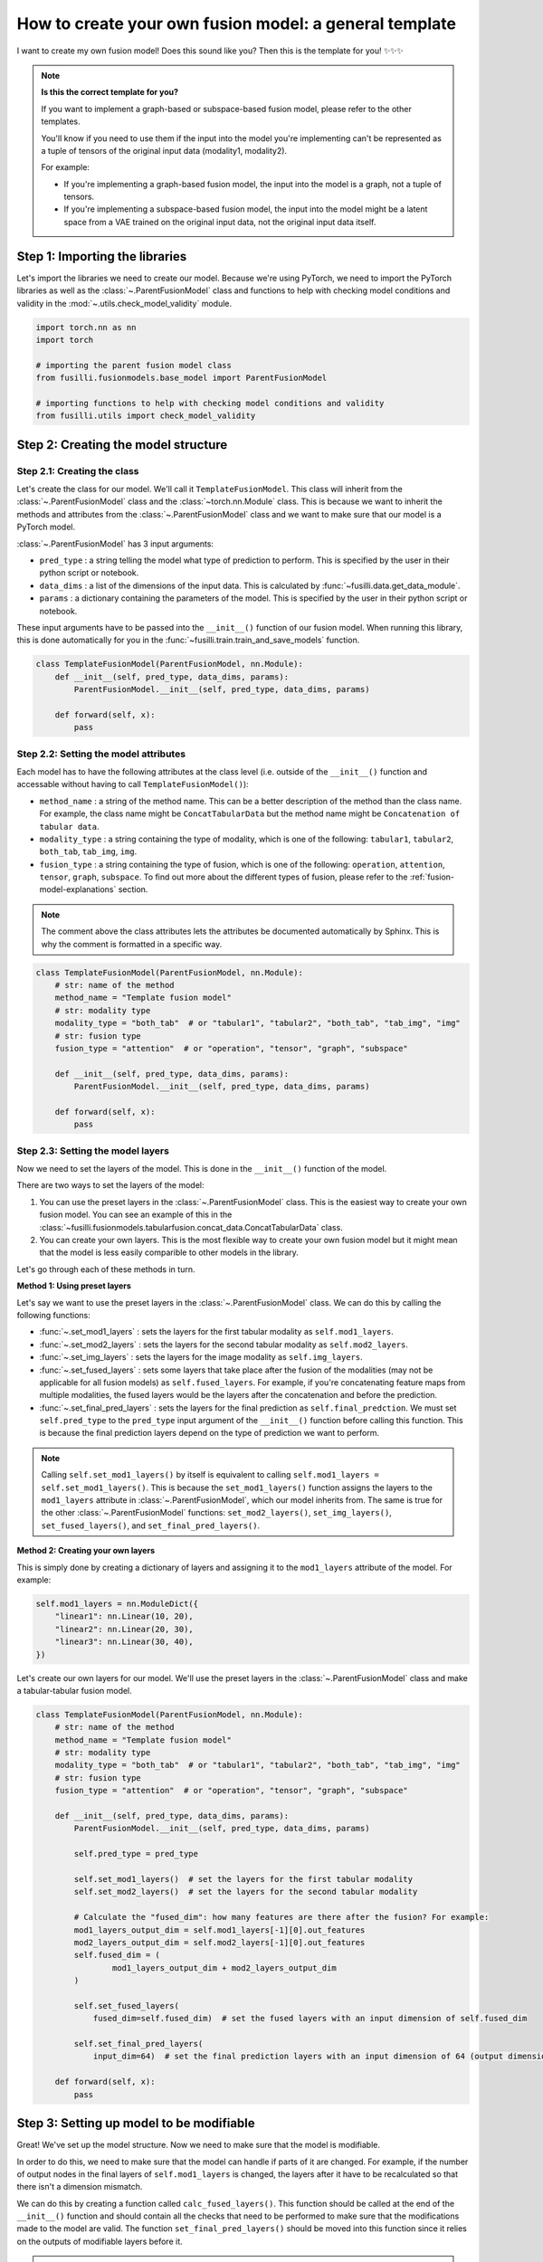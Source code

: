 
.. DO NOT EDIT.
.. THIS FILE WAS AUTOMATICALLY GENERATED BY SPHINX-GALLERY.
.. TO MAKE CHANGES, EDIT THE SOURCE PYTHON FILE:
.. "contributing_examples/A_template_other_fusion.py"
.. LINE NUMBERS ARE GIVEN BELOW.

.. only:: html

    .. note::
        :class: sphx-glr-download-link-note

        :ref:`Go to the end <sphx_glr_download_contributing_examples_A_template_other_fusion.py>`
        to download the full example code

.. rst-class:: sphx-glr-example-title

.. _sphx_glr_contributing_examples_A_template_other_fusion.py:


.. _how_to_contribute_a_template_other_fusion:

How to create your own fusion model: a general template
=======================================================

I want to create my own fusion model! Does this sound like you? Then this is the template for you! ✨✨✨

.. note::

    **Is this the correct template for you?**

    If you want to implement a graph-based or subspace-based fusion model, please refer to the other templates.

    You'll know if you need to use them if the input into the model you're implementing can't be represented as a tuple of tensors of the original input data (modality1, modality2).

    For example:

    * If you're implementing a graph-based fusion model, the input into the model is a graph, not a tuple of tensors.
    * If you're implementing a subspace-based fusion model, the input into the model might be a latent space from a VAE trained on the original input data, not the original input data itself.

.. GENERATED FROM PYTHON SOURCE LINES 25-29

Step 1: Importing the libraries
--------------------------------
Let's import the libraries we need to create our model. Because we're using PyTorch, we need to import the PyTorch libraries
as well as the :class:`~.ParentFusionModel` class and functions to help with checking model conditions and validity in the :mod:`~.utils.check_model_validity` module.

.. GENERATED FROM PYTHON SOURCE LINES 29-40

.. code-block:: default


    import torch.nn as nn
    import torch

    # importing the parent fusion model class
    from fusilli.fusionmodels.base_model import ParentFusionModel

    # importing functions to help with checking model conditions and validity
    from fusilli.utils import check_model_validity



.. GENERATED FROM PYTHON SOURCE LINES 41-43

Step 2: Creating the model structure
------------------------------------

.. GENERATED FROM PYTHON SOURCE LINES 45-60

**Step 2.1: Creating the class**
~~~~~~~~~~~~~~~~~~~~~~~~~~~~~~~~
Let's create the class for our model. We'll call it ``TemplateFusionModel``. This class will inherit from the
:class:`~.ParentFusionModel` class and the :class:`~torch.nn.Module` class. This is because we want to inherit the
methods and attributes from the :class:`~.ParentFusionModel` class and we want to make sure that our model is a
PyTorch model.

:class:`~.ParentFusionModel` has 3 input arguments:

* ``pred_type`` : a string telling the model what type of prediction to perform. This is specified by the user in their python script or notebook.
* ``data_dims`` : a list of the dimensions of the input data. This is calculated by :func:`~fusilli.data.get_data_module`.
* ``params`` : a dictionary containing the parameters of the model. This is specified by the user in their python script or notebook.

These input arguments have to be passed into the ``__init__()`` function of our fusion model. When running this library, this is done automatically for you in
the :func:`~fusilli.train.train_and_save_models` function.

.. GENERATED FROM PYTHON SOURCE LINES 60-70

.. code-block:: default



    class TemplateFusionModel(ParentFusionModel, nn.Module):
        def __init__(self, pred_type, data_dims, params):
            ParentFusionModel.__init__(self, pred_type, data_dims, params)

        def forward(self, x):
            pass



.. GENERATED FROM PYTHON SOURCE LINES 71-82

**Step 2.2: Setting the model attributes**
~~~~~~~~~~~~~~~~~~~~~~~~~~~~~~~~~~~~~~~~~~~~~
Each model has to have the following attributes at the class level (i.e. outside of the ``__init__()`` function and accessable without having to call ``TemplateFusionModel()``):

* ``method_name`` : a string of the method name. This can be a better description of the method than the class name. For example, the class name might be ``ConcatTabularData`` but the method name might be ``Concatenation of tabular data``.
* ``modality_type`` : a string containing the type of modality, which is one of the following: ``tabular1``, ``tabular2``, ``both_tab``, ``tab_img``, ``img``.
* ``fusion_type`` : a string containing the type of fusion, which is one of the following: ``operation``, ``attention``, ``tensor``, ``graph``, ``subspace``. To find out more about the different types of fusion, please refer to the :ref:`fusion-model-explanations` section.

.. note::

  The comment above the class attributes lets the attributes be documented automatically by Sphinx. This is why the comment is formatted in a specific way.

.. GENERATED FROM PYTHON SOURCE LINES 82-98

.. code-block:: default


    class TemplateFusionModel(ParentFusionModel, nn.Module):
        # str: name of the method
        method_name = "Template fusion model"
        # str: modality type
        modality_type = "both_tab"  # or "tabular1", "tabular2", "both_tab", "tab_img", "img"
        # str: fusion type
        fusion_type = "attention"  # or "operation", "tensor", "graph", "subspace"

        def __init__(self, pred_type, data_dims, params):
            ParentFusionModel.__init__(self, pred_type, data_dims, params)

        def forward(self, x):
            pass



.. GENERATED FROM PYTHON SOURCE LINES 99-137

**Step 2.3: Setting the model layers**
~~~~~~~~~~~~~~~~~~~~~~~~~~~~~~~~~~~~~~~
Now we need to set the layers of the model. This is done in the ``__init__()`` function of the model.

There are two ways to set the layers of the model:

1. You can use the preset layers in the :class:`~.ParentFusionModel` class. This is the easiest way to create your own fusion model. You can see an example of this in the :class:`~fusilli.fusionmodels.tabularfusion.concat_data.ConcatTabularData` class.
2. You can create your own layers. This is the most flexible way to create your own fusion model but it might mean that the model is less easily comparible to other models in the library.

Let's go through each of these methods in turn.

**Method 1: Using preset layers**

Let's say we want to use the preset layers in the :class:`~.ParentFusionModel` class. We can do this by calling the following functions:

* :func:`~.set_mod1_layers` : sets the layers for the first tabular modality as ``self.mod1_layers``.
* :func:`~.set_mod2_layers` : sets the layers for the second tabular modality as ``self.mod2_layers``.
* :func:`~.set_img_layers` : sets the layers for the image modality as ``self.img_layers``.
* :func:`~.set_fused_layers` : sets some layers that take place after the fusion of the modalities (may not be applicable for all fusion models) as ``self.fused_layers``. For example, if you're concatenating feature maps from multiple modalities, the fused layers would be the layers after the concatenation and before the prediction.
* :func:`~.set_final_pred_layers` : sets the layers for the final prediction as ``self.final_predction``. We must set ``self.pred_type`` to the ``pred_type`` input argument of the ``__init__()`` function before calling this function. This is because the final prediction layers depend on the type of prediction we want to perform.

.. note::
  Calling ``self.set_mod1_layers()`` by itself is equivalent to calling ``self.mod1_layers = self.set_mod1_layers()``. This is because the ``set_mod1_layers()`` function assigns the layers to the ``mod1_layers`` attribute in :class:`~.ParentFusionModel`, which our model inherits from.
  The same is true for the other :class:`~.ParentFusionModel` functions: ``set_mod2_layers()``, ``set_img_layers()``, ``set_fused_layers()``, and ``set_final_pred_layers()``.

**Method 2: Creating your own layers**

This is simply done by creating a dictionary of layers and assigning it to the ``mod1_layers`` attribute of the model. For example:

.. code-block:: python

  self.mod1_layers = nn.ModuleDict({
      "linear1": nn.Linear(10, 20),
      "linear2": nn.Linear(20, 30),
      "linear3": nn.Linear(30, 40),
  })

Let's create our own layers for our model. We'll use the preset layers in the :class:`~.ParentFusionModel` class and make a tabular-tabular fusion model.

.. GENERATED FROM PYTHON SOURCE LINES 137-171

.. code-block:: default


    class TemplateFusionModel(ParentFusionModel, nn.Module):
        # str: name of the method
        method_name = "Template fusion model"
        # str: modality type
        modality_type = "both_tab"  # or "tabular1", "tabular2", "both_tab", "tab_img", "img"
        # str: fusion type
        fusion_type = "attention"  # or "operation", "tensor", "graph", "subspace"

        def __init__(self, pred_type, data_dims, params):
            ParentFusionModel.__init__(self, pred_type, data_dims, params)

            self.pred_type = pred_type

            self.set_mod1_layers()  # set the layers for the first tabular modality
            self.set_mod2_layers()  # set the layers for the second tabular modality

            # Calculate the "fused_dim": how many features are there after the fusion? For example:
            mod1_layers_output_dim = self.mod1_layers[-1][0].out_features
            mod2_layers_output_dim = self.mod2_layers[-1][0].out_features
            self.fused_dim = (
                    mod1_layers_output_dim + mod2_layers_output_dim
            )

            self.set_fused_layers(
                fused_dim=self.fused_dim)  # set the fused layers with an input dimension of self.fused_dim

            self.set_final_pred_layers(
                input_dim=64)  # set the final prediction layers with an input dimension of 64 (output dimension of fused layers)

        def forward(self, x):
            pass



.. GENERATED FROM PYTHON SOURCE LINES 172-202

Step 3: Setting up model to be modifiable
------------------------------------------

Great! We've set up the model structure. Now we need to make sure that the model is modifiable.

In order to do this, we need to make sure that the model can handle if parts of it are changed.
For example, if the number of output nodes in the final layers of ``self.mod1_layers`` is changed,
the layers after it have to be recalculated so that there isn't a dimension mismatch.

We can do this by creating a function called ``calc_fused_layers()``. This function should be called at the end of the ``__init__()`` function and should
contain all the checks that need to be performed to make sure that the modifications made to the model are valid.
The function ``set_final_pred_layers()`` should be moved into this function since it relies on the outputs of modifiable layers before it.

.. warning::
  This function must be called ``calc_fused_layers()``.
  This is because the function is called whenever a modification is made to the model in :func:`~.modify_model_architecture`.

  If you call the function something else, it won't be called when a modification is made to the model and the model won't be modifiable.

**The steps we are taking here are:**

1. Create a function called ``calc_fused_layers()``.
2. Recalculate ``self.fused_dim`` in the ``calc_fused_layers()`` function to update the fused dimension if the model is modified.
3. Add a check in the ``calc_fused_layers()`` function with :func:`~.check_model_validity.check_fused_layers` to make sure that the fused layers are valid. This changes the first fused layer to have the correct input dimension (if it's not already correct) and outputs the output dimension of the fused layers.
4. Move the ``set_final_pred_layers()`` function into the ``calc_fused_layers()`` function and use the input from the fused layers to set the final prediction layers.
5. Call the ``calc_fused_layers()`` function at the end of the ``__init__()`` function.

.. note::

  If calculating ``self.fused_dim`` is complicated, you can create a separate function called ``get_fused_dim()`` and call it in ``__init__()`` and in ``calc_fused_layers()``.

.. GENERATED FROM PYTHON SOURCE LINES 202-247

.. code-block:: default


    class TemplateFusionModel(ParentFusionModel, nn.Module):
        # str: name of the method
        method_name = "Template fusion model"
        # str: modality type
        modality_type = "both_tab"  # or "tabular1", "tabular2", "both_tab", "tab_img", "img"
        # str: fusion type
        fusion_type = "attention"  # or "operation", "tensor", "graph", "subspace"

        def __init__(self, pred_type, data_dims, params):
            ParentFusionModel.__init__(self, pred_type, data_dims, params)

            self.pred_type = pred_type

            self.set_mod1_layers()  # set the layers for the first tabular modality
            self.set_mod2_layers()  # set the layers for the second tabular modality

            self.get_fused_dim()

            self.set_fused_layers(
                fused_dim=self.fused_dim)  # set the fused layers with an input dimension of self.fused_dim

            self.calc_fused_layers()  # calculate the fused layers to make sure there aren't dimension mismatches

        def get_fused_dim(self):
            mod1_layers_output_dim = self.mod1_layers[-1][0].out_features
            mod2_layers_output_dim = self.mod2_layers[-1][0].out_features
            self.fused_dim = (
                    mod1_layers_output_dim + mod2_layers_output_dim
            )

        def calc_fused_layers(self):
            self.get_fused_dim()

            self.fused_layers, out_dim = check_model_validity.check_fused_layers(
                self.fused_layers, self.fused_dim
            )

            self.set_final_pred_layers(
                input_dim=out_dim)  # set the final prediction layers with the output dimension of fused layers

        def forward(self, x):
            pass



.. GENERATED FROM PYTHON SOURCE LINES 248-260

Step 4: Defining the forward function
----------------------------------------
Let's define the forward function of our model. This is where we define how the data flows through the model. This example is concatenating the feature maps of two tabular modalities.

**The input into the forward function is either:**

* a tuple of tensors (modality1, modality2) if there are two modalities
* a tensor of the original input data (if there is only one modality). This is probably not applicable to your model but it might be for a graph- or subspace-based fusion model.

**The output of the forward function is a list containing the output of the model.**
This is because some of the models in ``fusilli`` output reconstructed data as well as the prediction, and this library is designed to handle this by all outputs either being a list of length 1 or 2.


.. GENERATED FROM PYTHON SOURCE LINES 260-283

.. code-block:: default


    def forward(self, x):
        x_tab1 = x[0]  # tabular1 data
        x_tab2 = x[1]  # tabular2 data

        # Passing the data through the modality layers
        for i, (k, layer) in enumerate(self.mod1_layers.items()):
            x_tab1 = layer(x_tab1)
            x_tab2 = self.mod2_layers[k](x_tab2)

        # Concatenating the feature maps from the two modalities
        out_fuse = torch.cat((x_tab1, x_tab2), dim=-1)
        # Passing the fused data through the fused layers
        out_fuse = self.fused_layers(out_fuse)

        # Passing the data through the final prediction layers
        out = self.final_prediction(out_fuse)

        return [
            out,
        ]



.. GENERATED FROM PYTHON SOURCE LINES 284-296

Step 5: Adding checks
----------------------------
Let's add some checks to make sure that the model components and the input data are what we expect them to be.
We've already added checks to the ``self.fused_layers`` attribute in the ``calc_fused_layers()`` function.
**The checks we are adding are:**

* Checking that the input data is a tuple of tensors with :func:`~.check_model_validity.check_model_input`.
* Checking that the modality layers are a :class:`~torch.nn.ModuleDict` with :func:`~.check_model_validity.check_dtype`.

Your model might have more specific checks, such as checking that your modality layers have the same number of layers if that is a requirement of your model.

At the beginning of the ``forward()`` function, we add the following check:

.. GENERATED FROM PYTHON SOURCE LINES 296-303

.. code-block:: default


    def forward(self, x):
        check_model_validity.check_model_input(x)

        # rest of forward function



.. GENERATED FROM PYTHON SOURCE LINES 304-305

At the beginning of the ``calc_fused_layers()`` function, we add the following checks:

.. GENERATED FROM PYTHON SOURCE LINES 305-311

.. code-block:: default


    def calc_fused_layers(self):
        check_model_validity.check_dtype(self.mod1_layers, nn.ModuleDict, "mod1_layers")
        check_model_validity.check_dtype(self.mod2_layers, nn.ModuleDict, "mod2_layers")



.. GENERATED FROM PYTHON SOURCE LINES 312-313

If we were using images, we would also add the following check at the beginning of the ``calc_fused_layers()`` function which checks that the image layers are a :class:`~torch.nn.ModuleDict` and that the image dimension is correct

.. GENERATED FROM PYTHON SOURCE LINES 313-318

.. code-block:: default


    def calc_fused_layers(self):
        check_model_validity.check_img_dim(self.img_layers, self.img_dim, "img_layers")



.. GENERATED FROM PYTHON SOURCE LINES 319-337

Step 6: Adding documentation
----------------------------
All that's left is to add documentation to the model. This is done by adding a docstring to the class and to the ``__init__()`` function.
The docstring for the class should contain the following:

* A description of the model.
* The attributes of the model (all the attributes that start with ``self.``).

The docstring for the ``__init__()`` function and other functions in the model (``calc_fused_layers()``, etc)should contain the following:

* A description of the function.
* The input arguments of the function.
* The output of the function.

.. note::
  The docstrings are formatted in a specific way so that they can be documented automatically by Sphinx.

Let's add documentation to our model and see it all come together!

.. GENERATED FROM PYTHON SOURCE LINES 337-464

.. code-block:: default



    class TemplateFusionModel(ParentFusionModel, nn.Module):
        """ Description of the model.

        More information about the model, perhaps a link to a paper, etc.

        Attributes
        ----------
        method_name : str
            Name of the method.
        modality_type : str
            Type of modality.
        fusion_type : str
            Type of fusion.
        pred_type : str
            Type of prediction to be performed.
        mod1_layers : dict
            Dictionary containing the layers of the first modality.
        mod2_layers : dict
            Dictionary containing the layers of the second modality.
        fused_dim : int
            Dimension of the fused layers.
        fused_layers : nn.Sequential
            Sequential layer containing the fused layers.
        final_prediction : nn.Sequential
            Sequential layer containing the final prediction layers. The final prediction layers
            take in the number of features of the fused layers as input.

        """

        # str: name of the method
        method_name = "Template fusion model"
        # str: modality type
        modality_type = "both_tab"  # or "tabular1", "tabular2", "both_tab", "tab_img", "img"
        # str: fusion type
        fusion_type = "attention"  # or "operation", "tensor", "graph", "subspace"

        def __init__(self, pred_type, data_dims, params):
            """
            Initialising the model.

            Parameters
            ----------

            pred_type : str
                Type of prediction to be performed.
            data_dims : list
                List containing the dimensions of the data. This is calculated by :func:`~fusilli.data.get_data_module`.
            params : dict
                Dictionary containing the parameters of the model. This is specified by the user in their python script or notebook.
            """
            ParentFusionModel.__init__(self, pred_type, data_dims, params)
            self.pred_type = pred_type

            self.set_mod1_layers()  # set the layers for the first tabular modality
            self.set_mod2_layers()  # set the layers for the second tabular modality

            self.get_fused_dim()

            self.set_fused_layers(
                fused_dim=self.fused_dim)  # set the fused layers with an input dimension of self.fused_dim

            self.calc_fused_layers()  # calculate the fused layers to make sure there aren't dimension mismatches

        def get_fused_dim(self):
            """
            Get the number of input features of the fused layers.
            """
            mod1_layers_output_dim = self.mod1_layers[-1][0].out_features
            mod2_layers_output_dim = self.mod2_layers[-1][0].out_features
            self.fused_dim = (
                    mod1_layers_output_dim + mod2_layers_output_dim
            )

        def calc_fused_layers(self):
            """
            Calculates the fused layers.
            """
            check_model_validity.check_dtype(self.mod1_layers, nn.ModuleDict, "mod1_layers")
            check_model_validity.check_dtype(self.mod2_layers, nn.ModuleDict, "mod2_layers")

            self.get_fused_dim()

            self.fused_layers, out_dim = check_model_validity.check_fused_layers(
                self.fused_layers, self.fused_dim
            )

            self.set_final_pred_layers(
                input_dim=out_dim)  # set the final prediction layers with the output dimension of fused layers

        def forward(self, x):
            """
            Forward pass of the model.

            Parameters
            ----------
            x : tuple
             Tuple containing the input data.

            Returns
            -------
            list
             List containing the output of the model.
            """
            check_model_validity.check_model_input(x)

            x_tab1 = x[0]  # tabular1 data
            x_tab2 = x[1]  # tabular2 data

            # Passing the data through the modality layers
            for i, (k, layer) in enumerate(self.mod1_layers.items()):
                x_tab1 = layer(x_tab1)
                x_tab2 = self.mod2_layers[k](x_tab2)

            # Concatenating the feature maps from the two modalities
            out_fuse = torch.cat((x_tab1, x_tab2), dim=-1)
            # Passing the fused data through the fused layers
            out_fuse = self.fused_layers(out_fuse)

            # Passing the data through the final prediction layers
            out = self.final_prediction(out_fuse)

            return [
                out,
            ]


.. GENERATED FROM PYTHON SOURCE LINES 465-466

I hope this template has been helpful! If you have any questions, please feel free to ask in the GitHub Discussions page.


.. rst-class:: sphx-glr-timing

   **Total running time of the script:** (0 minutes 0.000 seconds)


.. _sphx_glr_download_contributing_examples_A_template_other_fusion.py:

.. only:: html

  .. container:: sphx-glr-footer sphx-glr-footer-example




    .. container:: sphx-glr-download sphx-glr-download-python

      :download:`Download Python source code: A_template_other_fusion.py <A_template_other_fusion.py>`

    .. container:: sphx-glr-download sphx-glr-download-jupyter

      :download:`Download Jupyter notebook: A_template_other_fusion.ipynb <A_template_other_fusion.ipynb>`


.. only:: html

 .. rst-class:: sphx-glr-signature

    `Gallery generated by Sphinx-Gallery <https://sphinx-gallery.github.io>`_
